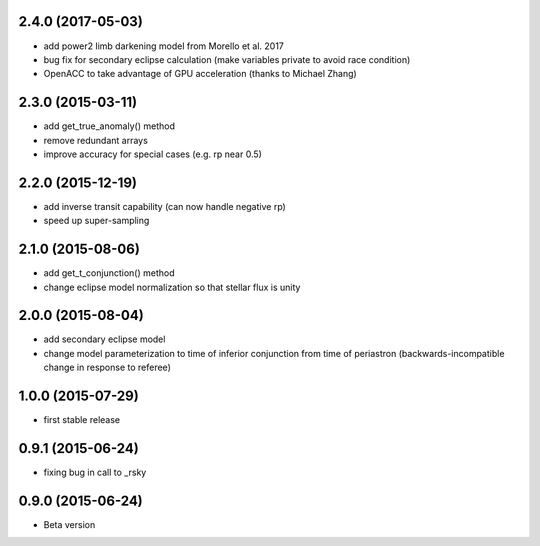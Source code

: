 .. :changelog:

2.4.0 (2017-05-03)
~~~~~~~~~~~~~~~~~~
- add power2 limb darkening model from Morello et al. 2017
- bug fix for secondary eclipse calculation (make variables private to avoid race condition)
- OpenACC to take advantage of GPU acceleration (thanks to Michael Zhang)

2.3.0 (2015-03-11)
~~~~~~~~~~~~~~~~~~
- add get_true_anomaly() method
- remove redundant arrays
- improve accuracy for special cases (e.g. rp near 0.5)

2.2.0 (2015-12-19)
~~~~~~~~~~~~~~~~~~
- add inverse transit capability (can now handle negative rp)
- speed up super-sampling


2.1.0 (2015-08-06)
~~~~~~~~~~~~~~~~~~
- add get_t_conjunction() method 
- change eclipse model normalization so that stellar flux is unity

2.0.0 (2015-08-04)
~~~~~~~~~~~~~~~~~~
- add secondary eclipse model
- change model parameterization to time of inferior conjunction from time of periastron (backwards-incompatible change in response to referee)


1.0.0 (2015-07-29)
~~~~~~~~~~~~~~~~~~
- first stable release


0.9.1 (2015-06-24)
~~~~~~~~~~~~~~~~~~

- fixing bug in call to _rsky


0.9.0 (2015-06-24)
~~~~~~~~~~~~~~~~~~

- Beta version 
